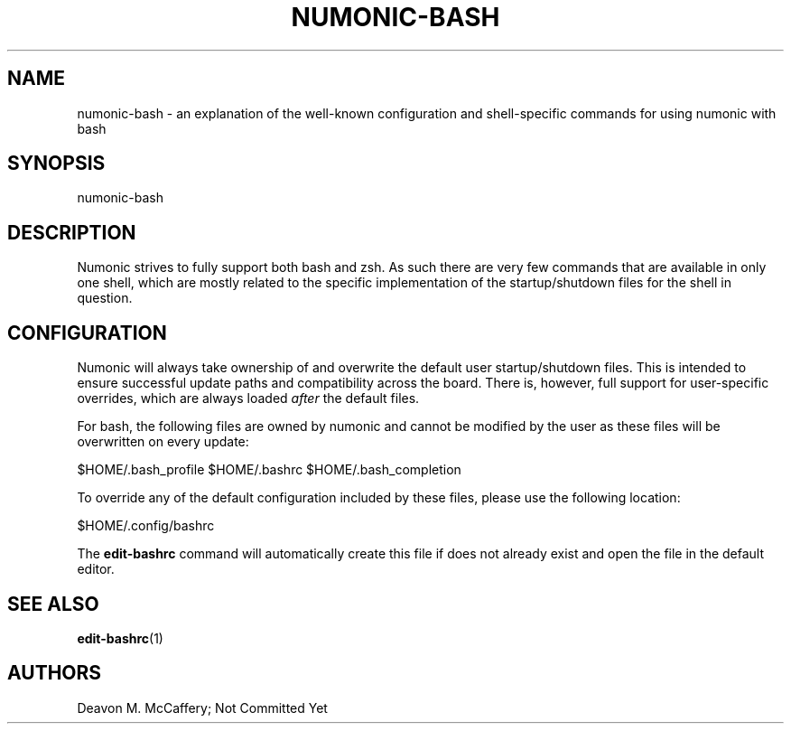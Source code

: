.TH "NUMONIC-BASH" "7" "November 18, 2021" "Numonic v1.0.0" "Numonic Manual"
.nh \" Turn off hyphenation by default.
.SH NAME
.PP
numonic-bash - an explanation of the well-known configuration and shell-specific commands for using numonic with bash
.SH SYNOPSIS
.PP
numonic-bash
.SH DESCRIPTION
.PP
Numonic strives to fully support both bash and zsh.
As such there are very few commands that are available in only one shell, which are mostly related to the specific
implementation of the startup/shutdown files for the shell in question.
.SH CONFIGURATION
.PP
Numonic will always take ownership of and overwrite the default user startup/shutdown files.
This is intended to ensure successful update paths and compatibility across the board.
There is, however, full support for user-specific overrides, which are always loaded \f[I]after\f[R] the default files.
.PP
For bash, the following files are owned by numonic and cannot be modified by the user as these files will be overwritten
on every update:
.PP
$HOME/.bash_profile $HOME/.bashrc $HOME/.bash_completion
.PP
To override any of the default configuration included by these files, please use the following location:
.PP
$HOME/.config/bashrc
.PP
The \f[B]edit-bashrc\f[R] command will automatically create this file if does not already exist and open the file in the
default editor.
.SH SEE ALSO
.PP
\f[B]edit-bashrc\f[R](1)
.SH AUTHORS
Deavon M. McCaffery; Not Committed Yet
